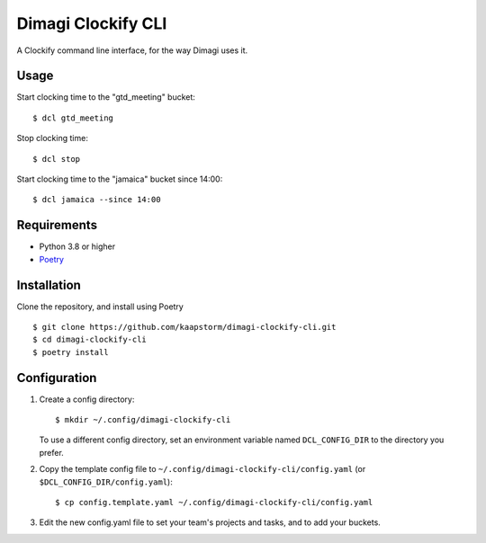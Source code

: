 Dimagi Clockify CLI
===================

A Clockify command line interface, for the way Dimagi uses it.


Usage
-----

Start clocking time to the "gtd_meeting" bucket::

    $ dcl gtd_meeting

Stop clocking time::

    $ dcl stop

Start clocking time to the "jamaica" bucket since 14:00::

    $ dcl jamaica --since 14:00


Requirements
------------

* Python 3.8 or higher
* `Poetry <https://python-poetry.org/>`_


Installation
------------

Clone the repository, and install using Poetry ::

    $ git clone https://github.com/kaapstorm/dimagi-clockify-cli.git
    $ cd dimagi-clockify-cli
    $ poetry install


Configuration
-------------

1. Create a config directory::

       $ mkdir ~/.config/dimagi-clockify-cli

   To use a different config directory, set an environment
   variable named ``DCL_CONFIG_DIR`` to the directory you prefer.

2. Copy the template config file to
   ``~/.config/dimagi-clockify-cli/config.yaml`` (or
   ``$DCL_CONFIG_DIR/config.yaml``)::

       $ cp config.template.yaml ~/.config/dimagi-clockify-cli/config.yaml

3. Edit the new config.yaml file to set your team's projects and tasks,
   and to add your buckets.
